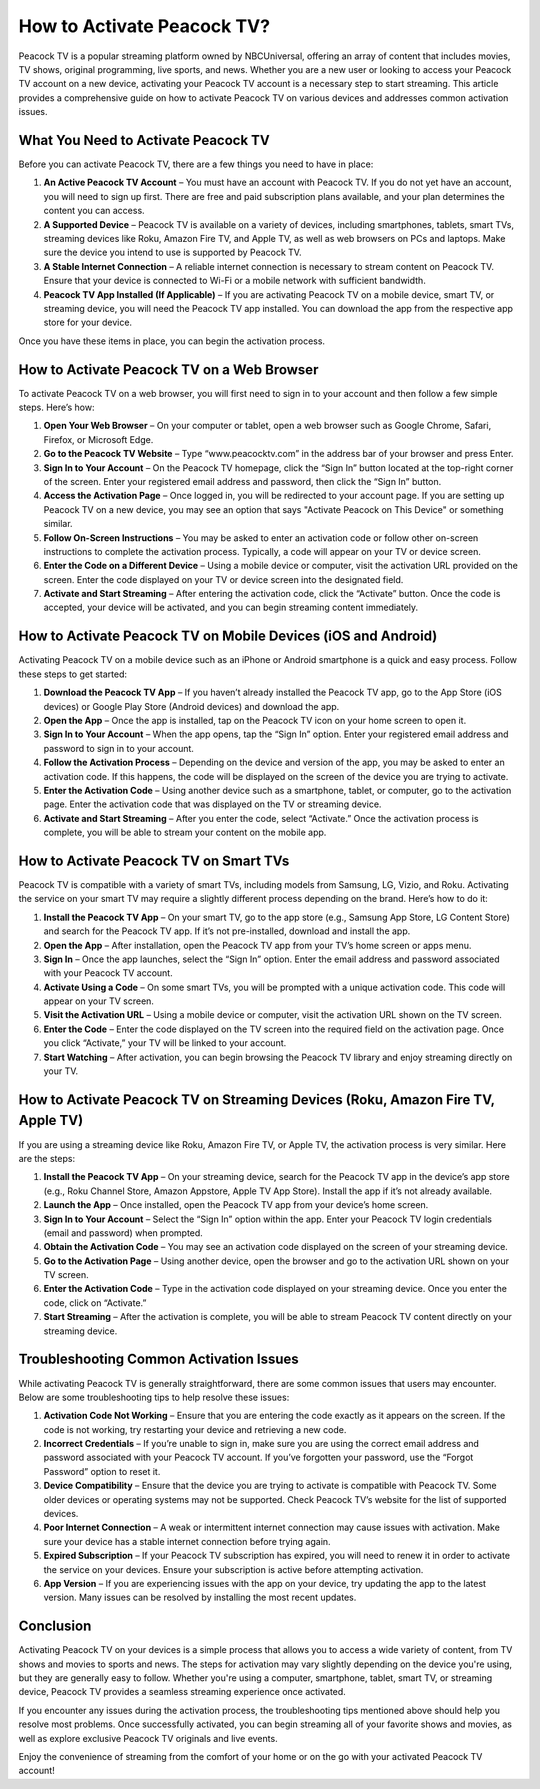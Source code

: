 How to Activate Peacock TV?
================================

Peacock TV is a popular streaming platform owned by NBCUniversal, offering an array of content that includes movies, TV shows, original programming, live sports, and news. Whether you are a new user or looking to access your Peacock TV account on a new device, activating your Peacock TV account is a necessary step to start streaming. This article provides a comprehensive guide on how to activate Peacock TV on various devices and addresses common activation issues.

What You Need to Activate Peacock TV
-------------------------------------

Before you can activate Peacock TV, there are a few things you need to have in place:

1. **An Active Peacock TV Account** – You must have an account with Peacock TV. If you do not yet have an account, you will need to sign up first. There are free and paid subscription plans available, and your plan determines the content you can access.
2. **A Supported Device** – Peacock TV is available on a variety of devices, including smartphones, tablets, smart TVs, streaming devices like Roku, Amazon Fire TV, and Apple TV, as well as web browsers on PCs and laptops. Make sure the device you intend to use is supported by Peacock TV.
3. **A Stable Internet Connection** – A reliable internet connection is necessary to stream content on Peacock TV. Ensure that your device is connected to Wi-Fi or a mobile network with sufficient bandwidth.
4. **Peacock TV App Installed (If Applicable)** – If you are activating Peacock TV on a mobile device, smart TV, or streaming device, you will need the Peacock TV app installed. You can download the app from the respective app store for your device.

Once you have these items in place, you can begin the activation process.

How to Activate Peacock TV on a Web Browser
-------------------------------------

To activate Peacock TV on a web browser, you will first need to sign in to your account and then follow a few simple steps. Here’s how:

1. **Open Your Web Browser** – On your computer or tablet, open a web browser such as Google Chrome, Safari, Firefox, or Microsoft Edge.
2. **Go to the Peacock TV Website** – Type “www.peacocktv.com” in the address bar of your browser and press Enter.
3. **Sign In to Your Account** – On the Peacock TV homepage, click the “Sign In” button located at the top-right corner of the screen. Enter your registered email address and password, then click the “Sign In” button.
4. **Access the Activation Page** – Once logged in, you will be redirected to your account page. If you are setting up Peacock TV on a new device, you may see an option that says "Activate Peacock on This Device" or something similar.
5. **Follow On-Screen Instructions** – You may be asked to enter an activation code or follow other on-screen instructions to complete the activation process. Typically, a code will appear on your TV or device screen.
6. **Enter the Code on a Different Device** – Using a mobile device or computer, visit the activation URL provided on the screen. Enter the code displayed on your TV or device screen into the designated field.
7. **Activate and Start Streaming** – After entering the activation code, click the “Activate” button. Once the code is accepted, your device will be activated, and you can begin streaming content immediately.

How to Activate Peacock TV on Mobile Devices (iOS and Android)
------------------------------------------------------

Activating Peacock TV on a mobile device such as an iPhone or Android smartphone is a quick and easy process. Follow these steps to get started:

1. **Download the Peacock TV App** – If you haven’t already installed the Peacock TV app, go to the App Store (iOS devices) or Google Play Store (Android devices) and download the app.
2. **Open the App** – Once the app is installed, tap on the Peacock TV icon on your home screen to open it.
3. **Sign In to Your Account** – When the app opens, tap the “Sign In” option. Enter your registered email address and password to sign in to your account.
4. **Follow the Activation Process** – Depending on the device and version of the app, you may be asked to enter an activation code. If this happens, the code will be displayed on the screen of the device you are trying to activate.
5. **Enter the Activation Code** – Using another device such as a smartphone, tablet, or computer, go to the activation page. Enter the activation code that was displayed on the TV or streaming device.
6. **Activate and Start Streaming** – After you enter the code, select “Activate.” Once the activation process is complete, you will be able to stream your content on the mobile app.

How to Activate Peacock TV on Smart TVs
-------------------------------------

Peacock TV is compatible with a variety of smart TVs, including models from Samsung, LG, Vizio, and Roku. Activating the service on your smart TV may require a slightly different process depending on the brand. Here’s how to do it:

1. **Install the Peacock TV App** – On your smart TV, go to the app store (e.g., Samsung App Store, LG Content Store) and search for the Peacock TV app. If it’s not pre-installed, download and install the app.
2. **Open the App** – After installation, open the Peacock TV app from your TV’s home screen or apps menu.
3. **Sign In** – Once the app launches, select the “Sign In” option. Enter the email address and password associated with your Peacock TV account.
4. **Activate Using a Code** – On some smart TVs, you will be prompted with a unique activation code. This code will appear on your TV screen.
5. **Visit the Activation URL** – Using a mobile device or computer, visit the activation URL shown on the TV screen.
6. **Enter the Code** – Enter the code displayed on the TV screen into the required field on the activation page. Once you click “Activate,” your TV will be linked to your account.
7. **Start Watching** – After activation, you can begin browsing the Peacock TV library and enjoy streaming directly on your TV.

How to Activate Peacock TV on Streaming Devices (Roku, Amazon Fire TV, Apple TV)
----------------------------------------------------------------------------------

If you are using a streaming device like Roku, Amazon Fire TV, or Apple TV, the activation process is very similar. Here are the steps:

1. **Install the Peacock TV App** – On your streaming device, search for the Peacock TV app in the device’s app store (e.g., Roku Channel Store, Amazon Appstore, Apple TV App Store). Install the app if it’s not already available.
2. **Launch the App** – Once installed, open the Peacock TV app from your device’s home screen.
3. **Sign In to Your Account** – Select the “Sign In” option within the app. Enter your Peacock TV login credentials (email and password) when prompted.
4. **Obtain the Activation Code** – You may see an activation code displayed on the screen of your streaming device.
5. **Go to the Activation Page** – Using another device, open the browser and go to the activation URL shown on your TV screen.
6. **Enter the Activation Code** – Type in the activation code displayed on your streaming device. Once you enter the code, click on “Activate.”
7. **Start Streaming** – After the activation is complete, you will be able to stream Peacock TV content directly on your streaming device.

Troubleshooting Common Activation Issues
-------------------------------------

While activating Peacock TV is generally straightforward, there are some common issues that users may encounter. Below are some troubleshooting tips to help resolve these issues:

1. **Activation Code Not Working** – Ensure that you are entering the code exactly as it appears on the screen. If the code is not working, try restarting your device and retrieving a new code.
2. **Incorrect Credentials** – If you’re unable to sign in, make sure you are using the correct email address and password associated with your Peacock TV account. If you’ve forgotten your password, use the “Forgot Password” option to reset it.
3. **Device Compatibility** – Ensure that the device you are trying to activate is compatible with Peacock TV. Some older devices or operating systems may not be supported. Check Peacock TV’s website for the list of supported devices.
4. **Poor Internet Connection** – A weak or intermittent internet connection may cause issues with activation. Make sure your device has a stable internet connection before trying again.
5. **Expired Subscription** – If your Peacock TV subscription has expired, you will need to renew it in order to activate the service on your devices. Ensure your subscription is active before attempting activation.
6. **App Version** – If you are experiencing issues with the app on your device, try updating the app to the latest version. Many issues can be resolved by installing the most recent updates.

Conclusion
-------------

Activating Peacock TV on your devices is a simple process that allows you to access a wide variety of content, from TV shows and movies to sports and news. The steps for activation may vary slightly depending on the device you're using, but they are generally easy to follow. Whether you're using a computer, smartphone, tablet, smart TV, or streaming device, Peacock TV provides a seamless streaming experience once activated.

If you encounter any issues during the activation process, the troubleshooting tips mentioned above should help you resolve most problems. Once successfully activated, you can begin streaming all of your favorite shows and movies, as well as explore exclusive Peacock TV originals and live events.

Enjoy the convenience of streaming from the comfort of your home or on the go with your activated Peacock TV account!
